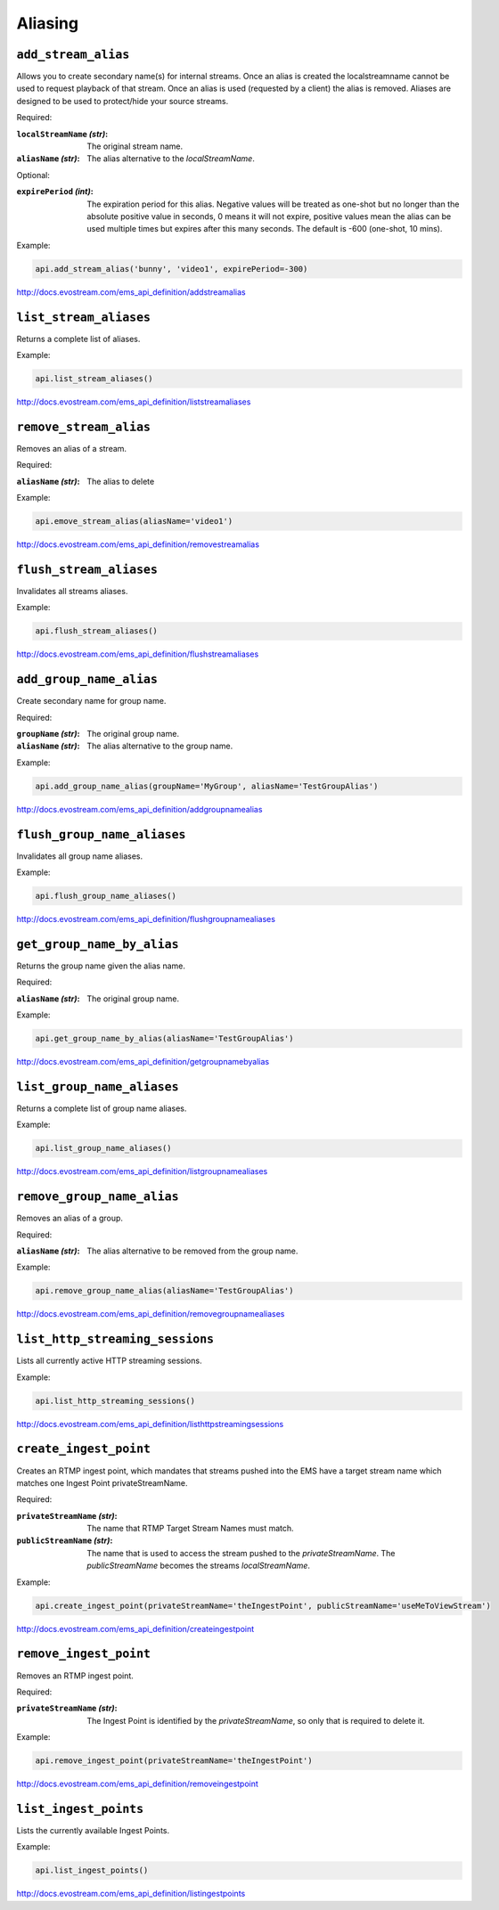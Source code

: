 .. _ref-api_aliasing:

========
Aliasing
========

``add_stream_alias``
====================

Allows you to create secondary name(s) for internal streams. Once an alias is
created the localstreamname cannot be used to request playback of that stream.
Once an alias is used (requested by a client) the alias is removed. Aliases
are designed to be used to protect/hide your source streams.

Required:

:``localStreamName`` `(str)`:
    The original stream name.

:``aliasName`` `(str)`:
    The alias alternative to the `localStreamName`.

Optional:

:``expirePeriod`` `(int)`:
    The expiration period for this alias. Negative values will be treated as
    one-shot but no longer than the absolute positive value in seconds,
    0 means it will not expire, positive values mean the alias can be used
    multiple times but expires after this many seconds.
    The default is -600 (one-shot, 10 mins).

Example:

.. sourcecode:: python

 api.add_stream_alias('bunny', 'video1', expirePeriod=-300)

http://docs.evostream.com/ems_api_definition/addstreamalias

``list_stream_aliases``
=======================

Returns a complete list of aliases.

Example:

.. sourcecode:: python

 api.list_stream_aliases()

http://docs.evostream.com/ems_api_definition/liststreamaliases

``remove_stream_alias``
=======================

Removes an alias of a stream.

Required:

:``aliasName`` `(str)`:
    The alias to delete

Example:

.. sourcecode:: python

 api.emove_stream_alias(aliasName='video1')

http://docs.evostream.com/ems_api_definition/removestreamalias

``flush_stream_aliases``
========================

Invalidates all streams aliases.

Example:

.. sourcecode:: python

 api.flush_stream_aliases()

http://docs.evostream.com/ems_api_definition/flushstreamaliases

``add_group_name_alias``
========================

Create secondary name for group name.

Required:

:``groupName`` `(str)`:
    The original group name.

:``aliasName`` `(str)`:
    The alias alternative to the group name.

Example:

.. sourcecode:: python

 api.add_group_name_alias(groupName='MyGroup', aliasName='TestGroupAlias')

http://docs.evostream.com/ems_api_definition/addgroupnamealias

``flush_group_name_aliases``
============================

Invalidates all group name aliases.

Example:

.. sourcecode:: python

 api.flush_group_name_aliases()

http://docs.evostream.com/ems_api_definition/flushgroupnamealiases

``get_group_name_by_alias``
===========================

Returns the group name given the alias name.

Required:

:``aliasName`` `(str)`:
    The original group name.

Example:

.. sourcecode:: python

 api.get_group_name_by_alias(aliasName='TestGroupAlias')

http://docs.evostream.com/ems_api_definition/getgroupnamebyalias

``list_group_name_aliases``
===========================

Returns a complete list of group name aliases.

Example:

.. sourcecode:: python

 api.list_group_name_aliases()

http://docs.evostream.com/ems_api_definition/listgroupnamealiases

``remove_group_name_alias``
===========================

Removes an alias of a group.

Required:

:``aliasName`` `(str)`:
    The alias alternative to be removed from the group name.

Example:

.. sourcecode:: python

 api.remove_group_name_alias(aliasName='TestGroupAlias')

http://docs.evostream.com/ems_api_definition/removegroupnamealiases

``list_http_streaming_sessions``
================================

Lists all currently active HTTP streaming sessions.

Example:

.. sourcecode:: python

 api.list_http_streaming_sessions()

http://docs.evostream.com/ems_api_definition/listhttpstreamingsessions

``create_ingest_point``
=======================

Creates an RTMP ingest point, which mandates that streams pushed into the
EMS have a target stream name which matches one Ingest Point
privateStreamName.

Required:

:``privateStreamName`` `(str)`:
    The name that RTMP Target Stream Names must match.

:``publicStreamName`` `(str)`:
    The name that is used to access the stream pushed to the `privateStreamName`.
    The `publicStreamName` becomes the streams `localStreamName`.


Example:

.. sourcecode:: python

 api.create_ingest_point(privateStreamName='theIngestPoint', publicStreamName='useMeToViewStream')

http://docs.evostream.com/ems_api_definition/createingestpoint

``remove_ingest_point``
=======================

Removes an RTMP ingest point.

Required:

:``privateStreamName`` `(str)`:
    The Ingest Point is identified by the `privateStreamName`, so only that is
    required to delete it.


Example:

.. sourcecode:: python

 api.remove_ingest_point(privateStreamName='theIngestPoint')

http://docs.evostream.com/ems_api_definition/removeingestpoint

``list_ingest_points``
======================

Lists the currently available Ingest Points.


Example:

.. sourcecode:: python

 api.list_ingest_points()

http://docs.evostream.com/ems_api_definition/listingestpoints

